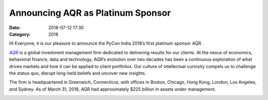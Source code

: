 Announcing AQR as Platinum Sponsor
###################################

:Date: 2018-07-12 17:30
:Category: 2018


Hi Everyone, it is our pleasure to announce the PyCon India 2018’s first platinum sponsor AQR.

`AQR <https://www.aqr.com/>`_ is a global investment management firm dedicated to delivering results for our clients. At the nexus of economics, behavioral finance, data and technology, AQR’s evolution over two decades has been a continuous exploration of what drives markets and how it can be applied to client portfolios. Our culture of intellectual curiosity compels us to challenge the status quo, disrupt long-held beliefs and uncover new insights.
 
The firm is headquartered in Greenwich, Connecticut, with offices in Boston, Chicago, Hong Kong, London, Los Angeles, and Sydney. As of March 31, 2018, AQR had approximately $225 billion in assets under management.

.. image:: https://lh6.googleusercontent.com/1sqAHuxdOFge0OyDK4E1KhlcZ7CU9qDV_tBBOeI4DxF0ZcZEdf5V1X0fWghKnrRMpMs4rH9agpvF4bsEXHx8=w1301-h604